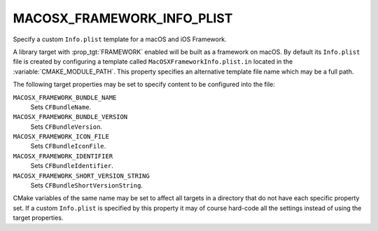 MACOSX_FRAMEWORK_INFO_PLIST
---------------------------

Specify a custom ``Info.plist`` template for a macOS and iOS Framework.

A library target with :prop_tgt:`FRAMEWORK` enabled will be built as a
framework on macOS.  By default its ``Info.plist`` file is created by
configuring a template called ``MacOSXFrameworkInfo.plist.in`` located in the
:variable:`CMAKE_MODULE_PATH`.  This property specifies an alternative template
file name which may be a full path.

The following target properties may be set to specify content to be
configured into the file:

``MACOSX_FRAMEWORK_BUNDLE_NAME``
  .. versionadded:: 3.31

  Sets ``CFBundleName``.

``MACOSX_FRAMEWORK_BUNDLE_VERSION``
  Sets ``CFBundleVersion``.

``MACOSX_FRAMEWORK_ICON_FILE``
  Sets ``CFBundleIconFile``.

``MACOSX_FRAMEWORK_IDENTIFIER``
  Sets ``CFBundleIdentifier``.

``MACOSX_FRAMEWORK_SHORT_VERSION_STRING``
  Sets ``CFBundleShortVersionString``.

CMake variables of the same name may be set to affect all targets in a
directory that do not have each specific property set.  If a custom
``Info.plist`` is specified by this property it may of course hard-code
all the settings instead of using the target properties.
